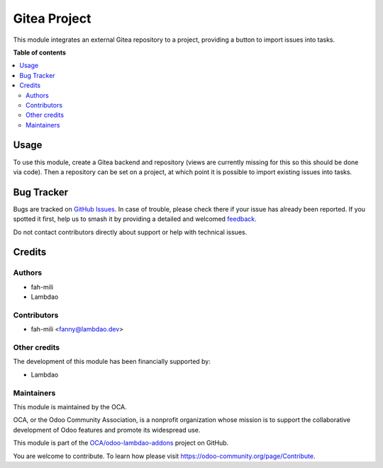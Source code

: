=============
Gitea Project
=============

.. 
   !!!!!!!!!!!!!!!!!!!!!!!!!!!!!!!!!!!!!!!!!!!!!!!!!!!!
   !! This file is generated by oca-gen-addon-readme !!
   !! changes will be overwritten.                   !!
   !!!!!!!!!!!!!!!!!!!!!!!!!!!!!!!!!!!!!!!!!!!!!!!!!!!!
   !! source digest: sha256:cd6791b5785b1ba603f991a7e36c3444f534f2dff9f477ad8b8c985e1920ae11
   !!!!!!!!!!!!!!!!!!!!!!!!!!!!!!!!!!!!!!!!!!!!!!!!!!!!

.. |badge1| image:: https://img.shields.io/badge/maturity-Beta-yellow.png
    :target: https://odoo-community.org/page/development-status
    :alt: Beta
.. |badge2| image:: https://img.shields.io/badge/licence-AGPL--3-blue.png
    :target: http://www.gnu.org/licenses/agpl-3.0-standalone.html
    :alt: License: AGPL-3
.. |badge3| image:: https://img.shields.io/badge/github-OCA%2Fodoo--lambdao--addons-lightgray.png?logo=github
    :target: https://github.com/OCA/odoo-lambdao-addons/tree/16.0/gitea_project
    :alt: OCA/odoo-lambdao-addons
.. |badge4| image:: https://img.shields.io/badge/weblate-Translate%20me-F47D42.png
    :target: https://translation.odoo-community.org/projects/odoo-lambdao-addons-16-0/odoo-lambdao-addons-16-0-gitea_project
    :alt: Translate me on Weblate
.. |badge5| image:: https://img.shields.io/badge/runboat-Try%20me-875A7B.png
    :target: https://runboat.odoo-community.org/builds?repo=OCA/odoo-lambdao-addons&target_branch=16.0
    :alt: Try me on Runboat

|badge1| |badge2| |badge3| |badge4| |badge5|

This module integrates an external Gitea repository to a project, providing a button to import issues into tasks.

**Table of contents**

.. contents::
   :local:

Usage
=====

To use this module, create a Gitea backend and repository (views are currently missing for this so this should be done via code). Then a repository can be set on a project, at which point it is possible to import existing issues into tasks.

Bug Tracker
===========

Bugs are tracked on `GitHub Issues <https://github.com/OCA/odoo-lambdao-addons/issues>`_.
In case of trouble, please check there if your issue has already been reported.
If you spotted it first, help us to smash it by providing a detailed and welcomed
`feedback <https://github.com/OCA/odoo-lambdao-addons/issues/new?body=module:%20gitea_project%0Aversion:%2016.0%0A%0A**Steps%20to%20reproduce**%0A-%20...%0A%0A**Current%20behavior**%0A%0A**Expected%20behavior**>`_.

Do not contact contributors directly about support or help with technical issues.

Credits
=======

Authors
~~~~~~~

* fah-mili
* Lambdao

Contributors
~~~~~~~~~~~~

* fah-mili <fanny@lambdao.dev>

Other credits
~~~~~~~~~~~~~

The development of this module has been financially supported by:

* Lambdao

Maintainers
~~~~~~~~~~~

This module is maintained by the OCA.

.. image:: https://odoo-community.org/logo.png
   :alt: Odoo Community Association
   :target: https://odoo-community.org

OCA, or the Odoo Community Association, is a nonprofit organization whose
mission is to support the collaborative development of Odoo features and
promote its widespread use.

This module is part of the `OCA/odoo-lambdao-addons <https://github.com/OCA/odoo-lambdao-addons/tree/16.0/gitea_project>`_ project on GitHub.

You are welcome to contribute. To learn how please visit https://odoo-community.org/page/Contribute.
